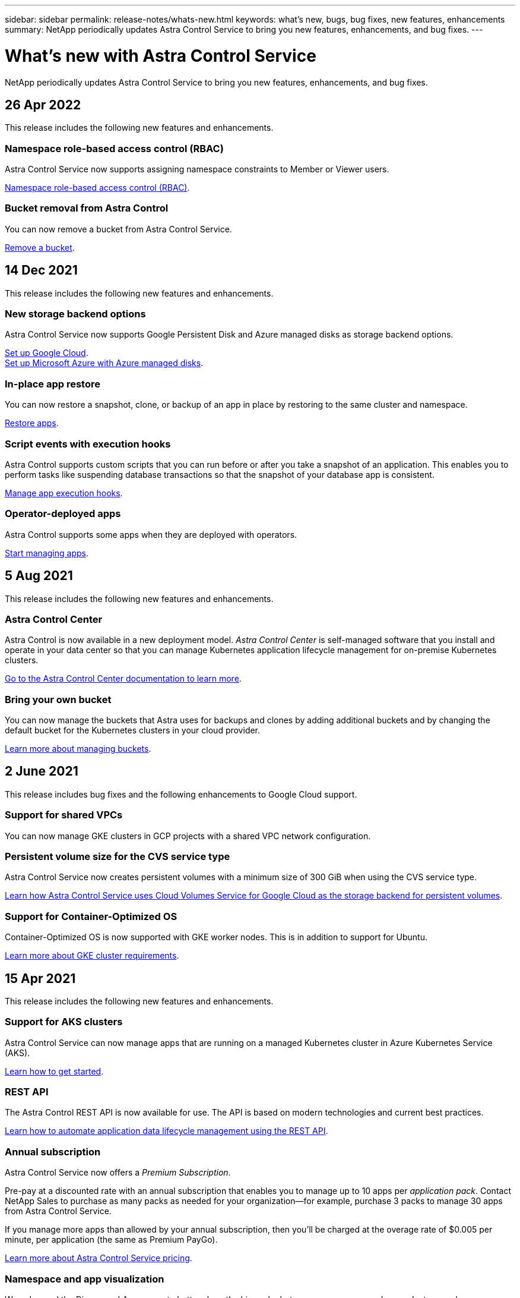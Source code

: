 ---
sidebar: sidebar
permalink: release-notes/whats-new.html
keywords: what's new, bugs, bug fixes, new features, enhancements
summary: NetApp periodically updates Astra Control Service to bring you new features, enhancements, and bug fixes.
---

= What's new with Astra Control Service
:hardbreaks:
:icons: font
:imagesdir: ../media/release-notes/

NetApp periodically updates Astra Control Service to bring you new features, enhancements, and bug fixes.

== 26 Apr 2022
This release includes the following new features and enhancements.

=== Namespace role-based access control (RBAC)
Astra Control Service now supports assigning namespace constraints to Member or Viewer users.

link:../learn/user-roles-namespaces.html[Namespace role-based access control (RBAC)].

ifdef::azure[]
=== Azure Active Directory support
Astra Control Service supports AKS clusters that use Azure Active Directory for authentication and identity management.

link:../get-started/add-first-cluster.html[Start managing Kubernetes clusters from Astra Control Service].

=== Support for private AKS clusters
You can now manage AKS clusters that use private IP addresses.

link:../get-started/add-first-cluster.html[Start managing Kubernetes clusters from Astra Control Service].
endif::azure[]

=== Bucket removal from Astra Control
You can now remove a bucket from Astra Control Service.

link:../use/manage-buckets.html[Remove a bucket].

== 14 Dec 2021
This release includes the following new features and enhancements.


=== New storage backend options
ifdef::azure[]
Astra Control Service now supports Azure managed disks as a storage backend option.

link:../get-started/set-up-microsoft-azure-with-amd.html[Set up Microsoft Azure with Azure managed disks].
endif::azure[]

ifdef::gcp[]
Astra Control Service now supports Google Persistent Disk as a storage backend option.

link:../get-started/set-up-google-cloud.html[Set up Google Cloud].
endif::gcp[]

ifndef::gcp,azure[]
Astra Control Service now supports Google Persistent Disk and Azure managed disks as storage backend options.

link:../get-started/set-up-google-cloud.html[Set up Google Cloud].
link:../get-started/set-up-microsoft-azure-with-amd.html[Set up Microsoft Azure with Azure managed disks].
endif::gcp,azure[]

=== In-place app restore
You can now restore a snapshot, clone, or backup of an app in place by restoring to the same cluster and namespace.

link:../use/restore-apps.html[Restore apps].

=== Script events with execution hooks
Astra Control supports custom scripts that you can run before or after you take a snapshot of an application. This enables you to perform tasks like suspending database transactions so that the snapshot of your database app is consistent.

link:../use/manage-app-execution-hooks.html[Manage app execution hooks].

=== Operator-deployed apps
Astra Control supports some apps when they are deployed with operators.

link:../use/manage-apps.html#app-management-requirements[Start managing apps].

ifdef::azure[]
=== Service principals with resource group scope
Astra Control Service now supports service principals that use a resource group scope.

link:../get-started/set-up-microsoft-azure-with-anf.html#create-an-azure-service-principal-2[Create an Azure service principal].
endif::azure[]

== 5 Aug 2021

This release includes the following new features and enhancements.

=== Astra Control Center

Astra Control is now available in a new deployment model. _Astra Control Center_ is self-managed software that you install and operate in your data center so that you can manage Kubernetes application lifecycle management for on-premise Kubernetes clusters.

https://docs.netapp.com/us-en/astra-control-center[Go to the Astra Control Center documentation to learn more^].

=== Bring your own bucket

You can now manage the buckets that Astra uses for backups and clones by adding additional buckets and by changing the default bucket for the Kubernetes clusters in your cloud provider.

link:../use/manage-buckets.html[Learn more about managing buckets].

== 2 June 2021

This release includes bug fixes and the following enhancements to Google Cloud support.

=== Support for shared VPCs

You can now manage GKE clusters in GCP projects with a shared VPC network configuration.

=== Persistent volume size for the CVS service type

Astra Control Service now creates persistent volumes with a minimum size of 300 GiB when using the CVS service type.

link:../learn/choose-class-and-size.html[Learn how Astra Control Service uses Cloud Volumes Service for Google Cloud as the storage backend for persistent volumes].

=== Support for Container-Optimized OS

Container-Optimized OS is now supported with GKE worker nodes. This is in addition to support for Ubuntu.

link:../get-started/set-up-google-cloud.html#gke-cluster-requirements[Learn more about GKE cluster requirements].

== 15 Apr 2021

This release includes the following new features and enhancements.

=== Support for AKS clusters

Astra Control Service can now manage apps that are running on a managed Kubernetes cluster in Azure Kubernetes Service (AKS).

link:../get-started/set-up-microsoft-azure-with-anf.html[Learn how to get started].

=== REST API

The Astra Control REST API is now available for use. The API is based on modern technologies and current best practices.

https://docs.netapp.com/us-en/astra-automation[Learn how to automate application data lifecycle management using the REST API^].

=== Annual subscription

Astra Control Service now offers a _Premium Subscription_.

Pre-pay at a discounted rate with an annual subscription that enables you to manage up to 10 apps per _application pack_. Contact NetApp Sales to purchase as many packs as needed for your organization--for example, purchase 3 packs to manage 30 apps from Astra Control Service.

If you manage more apps than allowed by your annual subscription, then you'll be charged at the overage rate of $0.005 per minute, per application (the same as Premium PayGo).

link:../get-started/intro.html#pricing[Learn more about Astra Control Service pricing].

=== Namespace and app visualization

We enhanced the Discovered Apps page to better show the hierarchy between namespaces and apps. Just expand a namespace to see the apps contained in that namespace.

link:../use/manage-apps.html[Learn more about managing apps].

image:screenshot-group.gif[A screenshot of the Apps page with the Discovered tab selected.]

=== User interface enhancements

Data protection wizards were enhanced for ease of use. For example, we refined the Protection Policy wizard to more easily view the protection schedule as you define it.

image:screenshot-protection-policy.gif["A screenshot of the Configure Protection Policy dialog box where you can enable Hourly, Daily, Weekly, and Monthly schedules."]

=== Activity enhancements

We've made it easier to view details about the activities in your Astra Control account.

* Filter the activity list by managed app, severity level, user, and time range.
* Download your Astra Control account activity to a CSV file.
* View activities directly from the Clusters page or the Apps page after selecting a cluster or an app.

link:../use/view-account-activity.html[Learn more about viewing your account activity].

== 1 Mar 2021

Astra Control Service now supports the https://cloud.google.com/solutions/partners/netapp-cloud-volumes/service-types[_CVS_ service type^] with Cloud Volumes Service for Google Cloud. This is in addition to already supporting the _CVS-Performance_ service type. Just as a reminder, Astra Control Service uses Cloud Volumes Service for Google Cloud as the storage backend for your persistent volumes.

This enhancement means that Astra Control Service can now manage app data for Kubernetes clusters that are running in _any_ https://cloud.netapp.com/cloud-volumes-global-regions#cvsGcp[Google Cloud region where Cloud Volumes Service is supported^].

If you have the flexibility to choose between Google Cloud regions, then you can pick either CVS or CVS-Performance, depending on your performance requirements. link:../learn/choose-class-and-size.html[Learn more about choosing a service type].

== 25 Jan 2021

We're pleased to announce that Astra Control Service is now Generally Available. We incorporated a lot of the feedback that we received from the Beta release and made a few other notable enhancements.

* Billing is now available, which enables you to move from the Free Plan to the Premium Plan. link:../use/set-up-billing.html[Learn more about billing].

* Astra Control Service now creates Persistent Volumes with a minimum size of 100 GiB when using the CVS-Performance service type.

* Astra Control Service can now discover apps faster.

* You can now create and delete accounts on your own.

* We've improved notifications when Astra Control Service can no longer access a Kubernetes cluster.
+
These notifications are important because Astra Control Service can't manage apps for disconnected clusters.

== 17 Dec 2020 (Beta update)

We primarily focused on bug fixes to improve your experience, but we made a few other notable enhancements:

* When you add your first Kubernetes compute to Astra Control Service, the object store is now created in the geography where the cluster resides.

* Details about persistent volumes is now available when you view storage details at the compute level.
+
image:screenshot-compute-pvs.gif[A screenshot of the persistent volumes that were provisioned to a Kubernetes cluster.]

* We added an option to restore an application from an existing snapshot or backup.
+
image:screenshot-app-restore.gif[A screenshot of the Data protection tab for an app where you can select the action drop-down to select Restore application.]

* If you delete a Kubernetes cluster that Astra Control Service is managing, the cluster now shows up in a *Removed* state. You can then remove the cluster from Astra Control Service.

* Account owners can now modify the assigned roles for other users.

* We added a section for billing, which will be enabled when Astra Control Service is released for General Availability (GA).
